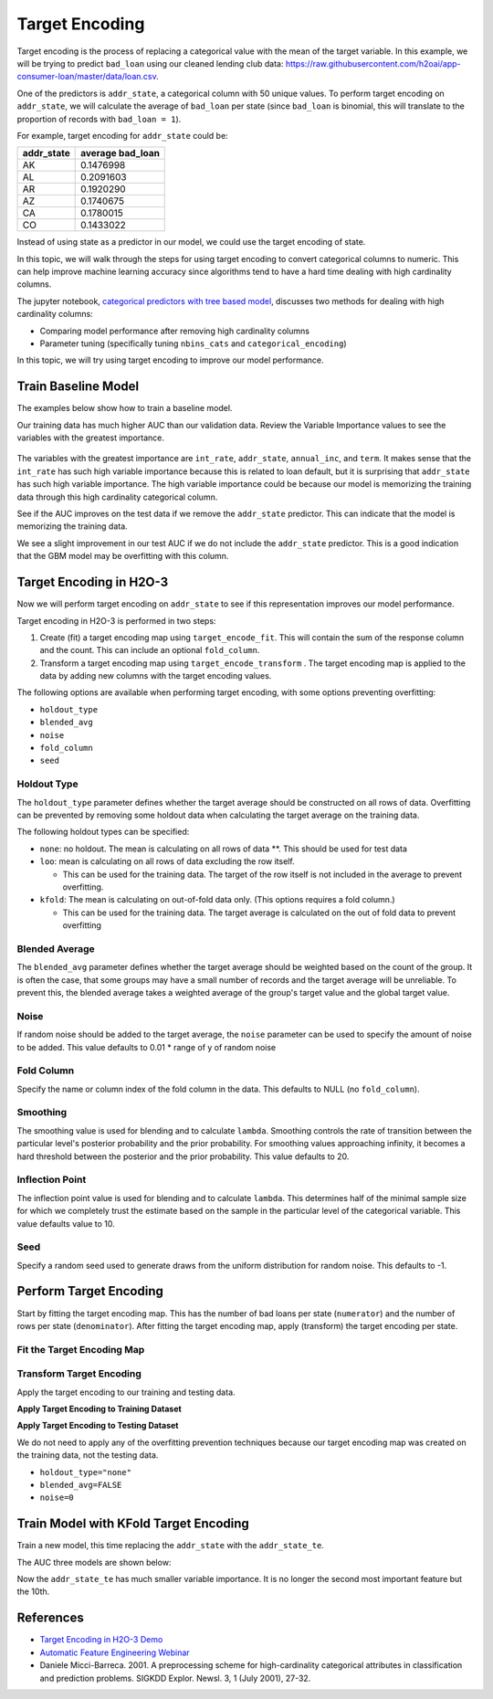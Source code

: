 Target Encoding
---------------

Target encoding is the process of replacing a categorical value with the mean of the target variable. In this example, we will be trying to predict ``bad_loan`` using our cleaned lending club data: https://raw.githubusercontent.com/h2oai/app-consumer-loan/master/data/loan.csv.

One of the predictors is ``addr_state``, a categorical column with 50 unique values. To perform target encoding on ``addr_state``, we will calculate the average of ``bad_loan`` per state (since ``bad_loan`` is binomial, this will translate to the proportion of records with ``bad_loan = 1``).

For example, target encoding for ``addr_state`` could be:

+---------------+---------------------+
| addr\_state   | average bad\_loan   |
+===============+=====================+
| AK            | 0.1476998           |
+---------------+---------------------+
| AL            | 0.2091603           |
+---------------+---------------------+
| AR            | 0.1920290           |
+---------------+---------------------+
| AZ            | 0.1740675           |
+---------------+---------------------+
| CA            | 0.1780015           |
+---------------+---------------------+
| CO            | 0.1433022           |
+---------------+---------------------+

Instead of using state as a predictor in our model, we could use the target encoding of state.

In this topic, we will walk through the steps for using target encoding to convert categorical columns to numeric. This can help improve machine learning accuracy since algorithms tend to have a hard time dealing with high cardinality columns.

The jupyter notebook, `categorical predictors with tree based model <https://github.com/h2oai/h2o-tutorials/blob/master/best-practices/categorical-predictors/gbm_drf.ipynb>`__, discusses two methods for dealing with high cardinality columns:

-  Comparing model performance after removing high cardinality columns
-  Parameter tuning (specifically tuning ``nbins_cats`` and ``categorical_encoding``)

In this topic, we will try using target encoding to improve our model performance.

Train Baseline Model
~~~~~~~~~~~~~~~~~~~~

The examples below show how to train a baseline model. 

.. example-code::
   .. code-block:: r

    library(h2o)
    h2o.init()

    # Start by training a model using the original data. 
    # Below we import our data into the H2O cluster.
    df <- h2o.importFile("https://raw.githubusercontent.com/h2oai/app-consumer-loan/master/data/loan.csv")
    df$bad_loan <- as.factor(df$bad_loan)

    # Randomly split the data into 75% training and 25% testing. 
    # We will use the testing data to evaluate how well the model performs.
    splits <- h2o.splitFrame(df, seed = 1234, 
                             destination_frames=c("train.hex", "test.hex"), 
                             ratios = 0.75)
    train <- splits[[1]]
    test <- splits[[2]]

    # Now train the baseline model. 
    # We will train a GBM model with early stopping.
    response <- "bad_loan"
    predictors <- c("loan_amnt", "int_rate", "emp_length", "annual_inc", "dti", 
                    "delinq_2yrs", "revol_util", "total_acc", "longest_credit_length",
                    "verification_status", "term", "purpose", "home_ownership", 
                    "addr_state")

    gbm_baseline <- h2o.gbm(x = predictors, y = response, 
                            training_frame = train, validation_frame = test,
                            score_tree_interval = 10, ntrees = 500,
                            sample_rate = 0.8, col_sample_rate = 0.8, seed = 1234,
                            stopping_rounds = 5, stopping_metric = "AUC", 
                            stopping_tolerance = 0.001,
                            model_id = "gbm_baseline.hex")

    # Get the AUC on the training and testing data:
    train_auc <- h2o.auc(gbm_baseline, train = TRUE)
    valid_auc <- h2o.auc(gbm_baseline, valid = TRUE)

    auc_comparison <- data.frame('Data' = c("Training", "Validation"),
                                 'AUC' = c(train_auc, valid_auc))

    auc_comparison
            Data       AUC
    1   Training 0.7492599
    2 Validation 0.7070187


   .. code-block:: python

    import h2o
    h2o.init()

    # Start by training a model using the original data. 
    # Below we import our data into the H2O cluster.
    df = h2o.import_file("https://raw.githubusercontent.com/h2oai/app-consumer-loan/master/data/loan.csv")
    df['bad_loan'] = df['bad_loan'].asfactor()

    # Randomly split the data into 75% training and 25% testing. 
    # We will use the testing data to evaluate how well the model performs.
    train, test = df.split_frame(ratios=[0.75], seed=1234)

    # Now train the baseline model. 
    # We will train a GBM model with early stopping.
    from h2o.estimators.gbm import H2OGradientBoostingEstimator
    predictors = ["loan_amnt", "int_rate", "emp_length", "annual_inc", "dti", 
                  "delinq_2yrs", "revol_util", "total_acc", "longest_credit_length",
                  "verification_status", "term", "purpose", "home_ownership", 
                  "addr_state"]
    response = "bad_loan"

    gbm_baseline=H2OGradientBoostingEstimator(score_tree_interval=10,
                                              ntrees=500,
                                              sample_rate=0.8,
                                              col_sample_rate=0.8,
                                              seed=1234,
                                              stopping_rounds=5,
                                              stopping_metric="AUC",
                                              stopping_tolerance=0.001,
                                              model_id="gbm_baseline.hex")

    gbm_baseline.train(x=predictors, y=response, training_frame=train,
                       validation_frame=test)

    # Get the AUC on the training and testing data:
    train_auc = gbm_baseline.auc(train=True)
    train_auc
    0.7492599314713426

    valid_auc = gbm_baseline.auc(valid=True)
    valid_auc
    0.707018686126265


Our training data has much higher AUC than our validation data. Review the Variable Importance values to see the variables with the greatest importance.

.. example-code::
   .. code-block:: r

    # Variable Importance
    h2o.varimp_plot(gbm_baseline)

   .. code-block:: python

    # Variable Importance
    gbm_baseline.varimp_plot()

.. figure:: ../images/gbm_variable_importance1.png
   :alt: GBM Variable importance - first run
   :height: 348
   :width: 325

The variables with the greatest importance are ``int_rate``, ``addr_state``, ``annual_inc``, and ``term``. It makes sense that the ``int_rate`` has such high variable importance because this is related to loan default, but it is surprising that ``addr_state`` has such high variable importance. The high variable importance could be because our model is memorizing the training data through this high cardinality categorical column.

See if the AUC improves on the test data if we remove the ``addr_state`` predictor. This can indicate that the model is memorizing the training data.

.. example-code::
   .. code-block:: r


    predictors <- setdiff(predictors, "addr_state")

    gbm_no_state <- h2o.gbm(x = predictors, y = response, 
                            training_frame = train, validation_frame = test, 
                            score_tree_interval = 10, ntrees = 500,
                            sample_rate = 0.8, col_sample_rate = 0.8, seed = 1234,
                            stopping_rounds = 5, stopping_metric = "AUC", stopping_tolerance = 0.001,
                            model_id = "gbm_no_state.hex")

    # Get the AUC for the baseline model and the model without ``addr_state``
    auc_baseline <- h2o.auc(gbm_baseline, valid = TRUE)
    auc_nostate <- h2o.auc(gbm_no_state, valid = TRUE)

    auc_comparison <- data.frame('Model' = c("Baseline", "No addr_state"),
                                 'AUC' = c(auc_baseline, auc_nostate))

    auc_comparison
              Model       AUC
    1      Baseline 0.7070187
    2 No addr_state 0.7076197

   .. code-block:: python

    predictors = ["loan_amnt", "int_rate", "emp_length", "annual_inc", "dti",
                  "delinq_2yrs", "revol_util", "total_acc", "longest_credit_length",
                  "verification_status", "term", "purpose", "home_ownership"]

    gbm_no_state=H2OGradientBoostingEstimator(score_tree_interval=10,
                                              ntrees=500,
                                              sample_rate=0.8,
                                              col_sample_rate=0.8,
                                              seed=1234,
                                              stopping_rounds=5,
                                              stopping_metric="AUC",
                                              stopping_tolerance=0.001,
                                              model_id="gbm_no_state.hex")

    gbm_no_state.train(x=predictors, y=response, training_frame=train,
                       validation_frame=test)

    auc_baseline = gbm_baseline.auc(valid=True)
    auc_baseline
    0.707018686126265

    auc_nostate = gbm_no_state.auc(valid=True)
    auc_nostate
    0.7076197256885596

We see a slight improvement in our test AUC if we do not include the ``addr_state`` predictor. This is a good indication that the GBM model may be overfitting with this column.

Target Encoding in H2O-3
~~~~~~~~~~~~~~~~~~~~~~~~

Now we will perform target encoding on ``addr_state`` to see if this representation improves our model performance.

Target encoding in H2O-3 is performed in two steps:

1. Create (fit) a target encoding map using ``target_encode_fit``. This will contain the sum of the response column and the count. This can include an optional ``fold_column``.

2. Transform a target encoding map using ``target_encode_transform`` . The target encoding map is applied to the data by adding new columns with the target encoding values.

The following options are available when performing target encoding, with some options preventing overfitting:

-  ``holdout_type``
-  ``blended_avg``
-  ``noise``
-  ``fold_column``
-  ``seed``

Holdout Type
''''''''''''

The ``holdout_type`` parameter defines whether the target average should be constructed on all rows of data. Overfitting can be prevented by removing some holdout data when calculating the target average on the training data.

The following holdout types can be specified:

-  ``none``: no holdout. The mean is calculating on all rows of data \*\*. This should be used for test data
-  ``loo``: mean is calculating on all rows of data excluding the row itself.

   -  This can be used for the training data. The target of the row itself is not included in the average to prevent overfitting.

-  ``kfold``: The mean is calculating on out-of-fold data only. (This options requires a fold column.)

   -  This can be used for the training data. The target average is calculated on the out of fold data to prevent overfitting

Blended Average
'''''''''''''''

The ``blended_avg`` parameter defines whether the target average should be weighted based on the count of the group. It is often the case, that some groups may have a small number of records and the target average will be unreliable. To prevent this, the blended average takes a weighted average of the group's target value and the global target value.

Noise
'''''

If random noise should be added to the target average, the ``noise`` parameter can be used to specify the amount of noise to be added. This value defaults to 0.01 \* range of y of random noise

Fold Column
'''''''''''

Specify the name or column index of the fold column in the data. This defaults to NULL (no ``fold_column``).

Smoothing
'''''''''

The smoothing value is used for blending and to calculate ``lambda``. Smoothing controls the rate of transition between the particular level's posterior probability and the prior probability. For smoothing values approaching infinity, it becomes a hard threshold between the posterior and the prior probability. This value defaults to 20.

Inflection Point
''''''''''''''''

The inflection point value is used for blending and to calculate ``lambda``. This determines half of the minimal sample size for which we completely trust the estimate based on the sample in the particular level of the categorical variable. This value defaults value to 10.

Seed
''''

Specify a random seed used to generate draws from the uniform distribution for random noise. This defaults to -1.


Perform Target Encoding
~~~~~~~~~~~~~~~~~~~~~~~

Start by fitting the target encoding map. This has the number of bad loans per state (``numerator``) and the number of rows per state (``denominator``). After fitting the target encoding map, apply (transform) the target encoding per state.

Fit the Target Encoding Map
'''''''''''''''''''''''''''

.. example-code::
   .. code-block:: r

    # Create a fold column in the train dataset
    train$fold <- h2o.kfold_column(train, nfolds=5, seed = 1234)

    # Fit the target encoding map
    te_map <- h2o.target_encode_fit(train, x = list("addr_state"), 
                                    y = response, fold_column = "fold")

   .. code-block:: python

    # Create a fold column in the train dataset
    fold = train.kfold_column(n_folds=5, seed=1234)
    fold.set_names(["fold"])
    train = train.cbind(fold)

    # Set the predictor to be "addr_state"
    predictor = ["addr_state"]

    # Fit the target encoding map
    from h2o.targetencoder import TargetEncoder
    target_encoder = TargetEncoder(x=predictor, y=response, 
                                   fold_column="fold", 
                                   blended_avg= True, 
                                   inflection_point = 3, 
                                   smoothing = 1, 
                                   seed=1234)
    target_encoder.fit(train)

Transform Target Encoding
'''''''''''''''''''''''''

Apply the target encoding to our training and testing data. 

**Apply Target Encoding to Training Dataset** 

.. example-code::
   .. code-block:: r

    # Transform the target encoding on the training dataset
    encoded_train <- h2o.target_encode_transform(train, x = list("addr_state"), y = response, 
                                                 target_encode_map = te_map, holdout_type = "kfold",
                                                 fold_column="fold", blended_avg = TRUE, 
                                                 inflection_point=3, smoothing=1, seed = 1234,
                                                 noise=0.2)

   .. code-block:: python
    
    # noise = 0.2 will be applied
    encoded_train = target_encoder.transform(frame=train, holdout_type="kfold", noise=0.2, seed=1234)

**Apply Target Encoding to Testing Dataset**

We do not need to apply any of the overfitting prevention techniques because our target encoding map was created on the training data, not the testing data.

-  ``holdout_type="none"``
-  ``blended_avg=FALSE``
-  ``noise=0`` 

.. example-code::
   .. code-block:: r

    encoded_test <- h2o.target_encode_transform(test, x = list("addr_state"), y = response,
                                                target_encode_map = te_map, holdout_type = "none",
                                                fold_column = "fold", noise = 0,
                                                blended_avg = FALSE, seed=1234)

   .. code-block:: python
   
    target_encoder_test = TargetEncoder(x=predictor, y=response, blended_avg=False)
    target_encoder_test.fit(train)
    
    # Applying encoding map that was generated on `train` data to the `test`. 
    encoded_test = target_encoder_test.transform(frame=test, holdout_type="none", noise=0.0, seed=1234)


Train Model with KFold Target Encoding
~~~~~~~~~~~~~~~~~~~~~~~~~~~~~~~~~~~~~~

Train a new model, this time replacing the ``addr_state`` with the ``addr_state_te``.

.. example-code::
   .. code-block:: r

    predictors <- c("loan_amnt", "int_rate", "emp_length", "annual_inc", 
                    "dti", "delinq_2yrs", "revol_util", "total_acc", 
                    "longest_credit_length", "verification_status", "term", 
                    "purpose", "home_ownership", "addr_state_te")

    gbm_state_te <- h2o.gbm(x = predictors, 
                            y = response, 
                            training_frame = encoded_train, 
                            validation_frame = encoded_test, 
                            score_tree_interval = 10, 
                            ntrees = 500,
                            stopping_rounds = 5, 
                            stopping_metric = "AUC", 
                            stopping_tolerance = 0.001,
                            model_id = "gbm_state_te.hex",
                            seed=1234)

   .. code-block:: python

    predictors = ["loan_amnt", "int_rate", "emp_length", "annual_inc", 
                  "dti", "delinq_2yrs", "revol_util", "total_acc", 
                  "longest_credit_length", "verification_status", "term", 
                  "purpose", "home_ownership", "addr_state_te"]

    gbm_state_te = H2OGradientBoostingEstimator(score_tree_interval = 10, 
                            ntrees = 500,
                            stopping_rounds = 5, 
                            stopping_metric = "AUC", 
                            stopping_tolerance = 0.001,
                            model_id = "gbm_state_te.hex",
                            seed=1234)
    gbm_state_te.train(x=predictors, y=response, 
                       training_frame=encoded_train, 
                       validation_frame=encoded_test)

The AUC three models are shown below:

.. example-code::
   .. code-block:: r

    # Get AUC
    auc_state_te <- h2o.auc(gbm_state_te, valid = TRUE)

    auc_comparison <- data.frame('Model' = c("No Target Encoding", 
                                             "No addr_state", 
                                             "addr_state Target Encoding"),
                                 'AUC' = c(auc_baseline, auc_nostate, auc_state_te))

    auc_comparison
                           Model       AUC
    1         No Target Encoding 0.7070187
    2              No addr_state 0.7076197
    3 addr_state Target Encoding 0.7072750

   .. code-block:: python

    # Compare AUC values:

    valid_auc = gbm_baseline.auc(valid=True)
    valid_auc
    0.707018686126265

    auc_nostate = gbm_no_state.auc(valid=True)
    auc_nostate
    0.7076197256885596

    auc_state_te = gbm_state_te.auc(valid=True)
    auc_state_te
    0.7072749724799465

Now the ``addr_state_te`` has much smaller variable importance. It is no longer the second most important feature but the 10th.

.. example-code::
   .. code-block:: r

    # Variable Importance
    h2o.varimp_plot(gbm_state_te)

   .. code-block:: python

    # Variable Importance
    gbm_state_te.varimp_plot()

.. figure:: ../images/gbm_variable_importance2.png
   :alt: GBM Variable importance - second run
   :scale: 75%

References
~~~~~~~~~~

-  `Target Encoding in H2O-3 Demo <https://github.com/h2oai/h2o-3/blob/master/h2o-r/demos/rdemo.target_encode.R>`__
-  `Automatic Feature Engineering Webinar <https://www.youtube.com/watch?v=VMTKcT1iHww>`__
-   Daniele Micci-Barreca. 2001. A preprocessing scheme for high-cardinality categorical attributes in classification and prediction problems. SIGKDD Explor. Newsl. 3, 1 (July 2001), 27-32.

